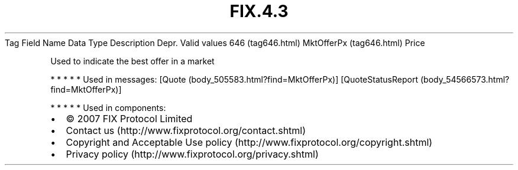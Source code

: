 .TH FIX.4.3 "" "" "Tag #646"
Tag
Field Name
Data Type
Description
Depr.
Valid values
646 (tag646.html)
MktOfferPx (tag646.html)
Price
.PP
Used to indicate the best offer in a market
.PP
   *   *   *   *   *
Used in messages:
[Quote (body_505583.html?find=MktOfferPx)]
[QuoteStatusReport (body_54566573.html?find=MktOfferPx)]
.PP
   *   *   *   *   *
Used in components:

.PD 0
.P
.PD

.PP
.PP
.IP \[bu] 2
© 2007 FIX Protocol Limited
.IP \[bu] 2
Contact us (http://www.fixprotocol.org/contact.shtml)
.IP \[bu] 2
Copyright and Acceptable Use policy (http://www.fixprotocol.org/copyright.shtml)
.IP \[bu] 2
Privacy policy (http://www.fixprotocol.org/privacy.shtml)
